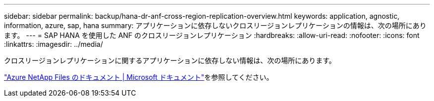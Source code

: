 ---
sidebar: sidebar 
permalink: backup/hana-dr-anf-cross-region-replication-overview.html 
keywords: application, agnostic, information, azure, sap, hana 
summary: アプリケーションに依存しないクロスリージョンレプリケーションの情報は、次の場所にあります。 
---
= SAP HANA を使用した ANF のクロスリージョンレプリケーション
:hardbreaks:
:allow-uri-read: 
:nofooter: 
:icons: font
:linkattrs: 
:imagesdir: ../media/


[role="lead"]
クロスリージョンレプリケーションに関するアプリケーションに依存しない情報は、次の場所にあります。

link:https://docs.microsoft.com/en-us/azure/azure-netapp-files/["Azure NetApp Files のドキュメント | Microsoft ドキュメント"^]を参照してください。
